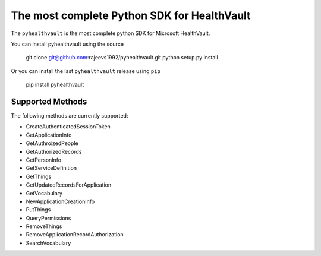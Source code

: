 The most complete Python SDK for HealthVault
===========================

The ``pyhealthvault`` is the most complete python SDK for Microsoft HealthVault.

You can install pyhealthvault using the source

   git clone git@github.com:rajeevs1992/pyhealthvault.git
   python setup.py install

Or you can install the last ``pyhealthvault`` release using ``pip``

    pip install pyhealthvault

Supported Methods
------------------

The following methods are currently supported:

* CreateAuthenticatedSessionToken
* GetApplicationInfo
* GetAuthroizedPeople
* GetAuthorizedRecords
* GetPersonInfo
* GetServiceDefinition
* GetThings
* GetUpdatedRecordsForApplication
* GetVocabulary
* NewApplicationCreationInfo
* PutThings
* QueryPermissions
* RemoveThings
* RemoveApplicationRecordAuthorization
* SearchVocabulary
